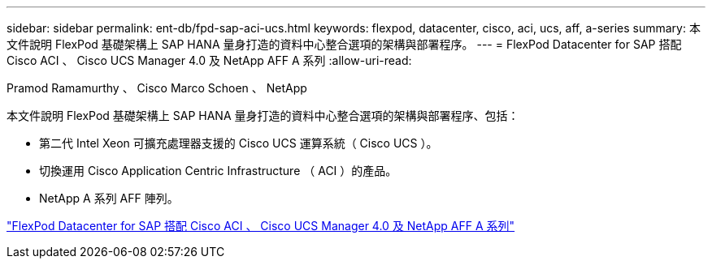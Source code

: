 ---
sidebar: sidebar 
permalink: ent-db/fpd-sap-aci-ucs.html 
keywords: flexpod, datacenter, cisco, aci, ucs, aff, a-series 
summary: 本文件說明 FlexPod 基礎架構上 SAP HANA 量身打造的資料中心整合選項的架構與部署程序。 
---
= FlexPod Datacenter for SAP 搭配 Cisco ACI 、 Cisco UCS Manager 4.0 及 NetApp AFF A 系列
:allow-uri-read: 


Pramod Ramamurthy 、 Cisco Marco Schoen 、 NetApp

[role="lead"]
本文件說明 FlexPod 基礎架構上 SAP HANA 量身打造的資料中心整合選項的架構與部署程序、包括：

* 第二代 Intel Xeon 可擴充處理器支援的 Cisco UCS 運算系統（ Cisco UCS ）。
* 切換運用 Cisco Application Centric Infrastructure （ ACI ）的產品。
* NetApp A 系列 AFF 陣列。


link:https://www.cisco.com/c/en/us/td/docs/unified_computing/ucs/UCS_CVDs/flexpod_datacenter_ACI_sap_netappaffa.html["FlexPod Datacenter for SAP 搭配 Cisco ACI 、 Cisco UCS Manager 4.0 及 NetApp AFF A 系列"^]
